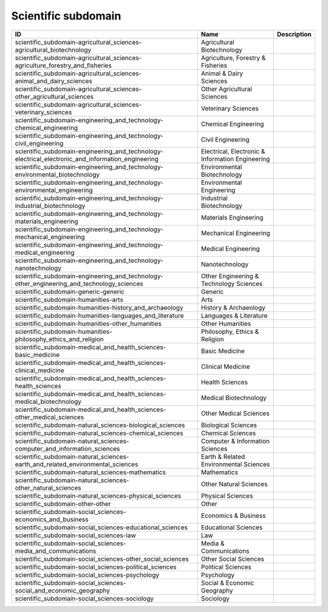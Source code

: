 .. _scientific_subdomain:

Scientific subdomain
====================

.. table::
   :class: datatable

   =================================================================================================  ================================================  =============
   ID                                                                                                 Name                                              Description
   =================================================================================================  ================================================  =============
   scientific_subdomain-agricultural_sciences-agricultural_biotechnology                              Agricultural Biotechnology
   scientific_subdomain-agricultural_sciences-agriculture_forestry_and_fisheries                      Agriculture, Forestry & Fisheries
   scientific_subdomain-agricultural_sciences-animal_and_dairy_sciences                               Animal & Dairy Sciences
   scientific_subdomain-agricultural_sciences-other_agricultural_sciences                             Other Agricultural Sciences
   scientific_subdomain-agricultural_sciences-veterinary_sciences                                     Veterinary Sciences
   scientific_subdomain-engineering_and_technology-chemical_engineering                               Chemical Engineering
   scientific_subdomain-engineering_and_technology-civil_engineering                                  Civil Engineering
   scientific_subdomain-engineering_and_technology-electrical_electronic_and_information_engineering  Electrical, Electronic & Information Engineering
   scientific_subdomain-engineering_and_technology-environmental_biotechnology                        Environmental Biotechnology
   scientific_subdomain-engineering_and_technology-environmental_engineering                          Environmental Engineering
   scientific_subdomain-engineering_and_technology-industrial_biotechnology                           Industrial Biotechnology
   scientific_subdomain-engineering_and_technology-materials_engineering                              Materials Engineering
   scientific_subdomain-engineering_and_technology-mechanical_engineering                             Mechanical Engineering
   scientific_subdomain-engineering_and_technology-medical_engineering                                Medical Engineering
   scientific_subdomain-engineering_and_technology-nanotechnology                                     Nanotechnology
   scientific_subdomain-engineering_and_technology-other_engineering_and_technology_sciences          Other Engineering & Technology Sciences
   scientific_subdomain-generic-generic                                                               Generic
   scientific_subdomain-humanities-arts                                                               Arts
   scientific_subdomain-humanities-history_and_archaeology                                            History & Archaeology
   scientific_subdomain-humanities-languages_and_literature                                           Languages & Literature
   scientific_subdomain-humanities-other_humanities                                                   Other Humanities
   scientific_subdomain-humanities-philosophy_ethics_and_religion                                     Philosophy, Ethics & Religion
   scientific_subdomain-medical_and_health_sciences-basic_medicine                                    Basic Medicine
   scientific_subdomain-medical_and_health_sciences-clinical_medicine                                 Clinical Medicine
   scientific_subdomain-medical_and_health_sciences-health_sciences                                   Health Sciences
   scientific_subdomain-medical_and_health_sciences-medical_biotechnology                             Medical Biotechnology
   scientific_subdomain-medical_and_health_sciences-other_medical_sciences                            Other Medical Sciences
   scientific_subdomain-natural_sciences-biological_sciences                                          Biological Sciences
   scientific_subdomain-natural_sciences-chemical_sciences                                            Chemical Sciences
   scientific_subdomain-natural_sciences-computer_and_information_sciences                            Computer & Information Sciences
   scientific_subdomain-natural_sciences-earth_and_related_environmental_sciences                     Earth & Related Environmental Sciences
   scientific_subdomain-natural_sciences-mathematics                                                  Mathematics
   scientific_subdomain-natural_sciences-other_natural_sciences                                       Other Natural Sciences
   scientific_subdomain-natural_sciences-physical_sciences                                            Physical Sciences
   scientific_subdomain-other-other                                                                   Other
   scientific_subdomain-social_sciences-economics_and_business                                        Economics & Business
   scientific_subdomain-social_sciences-educational_sciences                                          Educational Sciences
   scientific_subdomain-social_sciences-law                                                           Law
   scientific_subdomain-social_sciences-media_and_communications                                      Media & Communications
   scientific_subdomain-social_sciences-other_social_sciences                                         Other Social Sciences
   scientific_subdomain-social_sciences-political_sciences                                            Political Sciences
   scientific_subdomain-social_sciences-psychology                                                    Psychology
   scientific_subdomain-social_sciences-social_and_economic_geography                                 Social & Economic Geography
   scientific_subdomain-social_sciences-sociology                                                     Sociology
   =================================================================================================  ================================================  =============